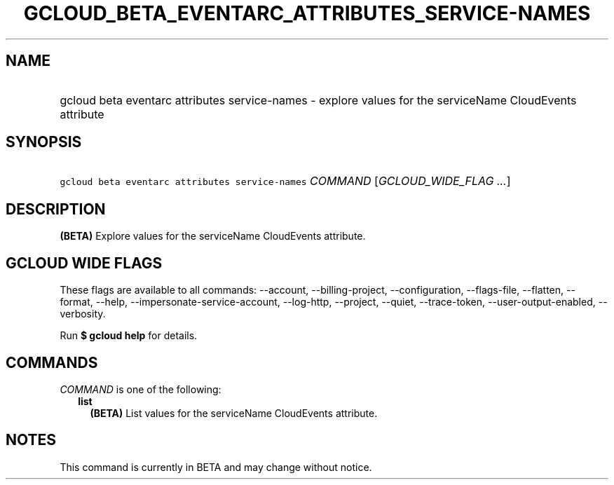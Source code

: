 
.TH "GCLOUD_BETA_EVENTARC_ATTRIBUTES_SERVICE\-NAMES" 1



.SH "NAME"
.HP
gcloud beta eventarc attributes service\-names \- explore values for the serviceName CloudEvents attribute



.SH "SYNOPSIS"
.HP
\f5gcloud beta eventarc attributes service\-names\fR \fICOMMAND\fR [\fIGCLOUD_WIDE_FLAG\ ...\fR]



.SH "DESCRIPTION"

\fB(BETA)\fR Explore values for the serviceName CloudEvents attribute.



.SH "GCLOUD WIDE FLAGS"

These flags are available to all commands: \-\-account, \-\-billing\-project,
\-\-configuration, \-\-flags\-file, \-\-flatten, \-\-format, \-\-help,
\-\-impersonate\-service\-account, \-\-log\-http, \-\-project, \-\-quiet,
\-\-trace\-token, \-\-user\-output\-enabled, \-\-verbosity.

Run \fB$ gcloud help\fR for details.



.SH "COMMANDS"

\f5\fICOMMAND\fR\fR is one of the following:

.RS 2m
.TP 2m
\fBlist\fR
\fB(BETA)\fR List values for the serviceName CloudEvents attribute.


.RE
.sp

.SH "NOTES"

This command is currently in BETA and may change without notice.

